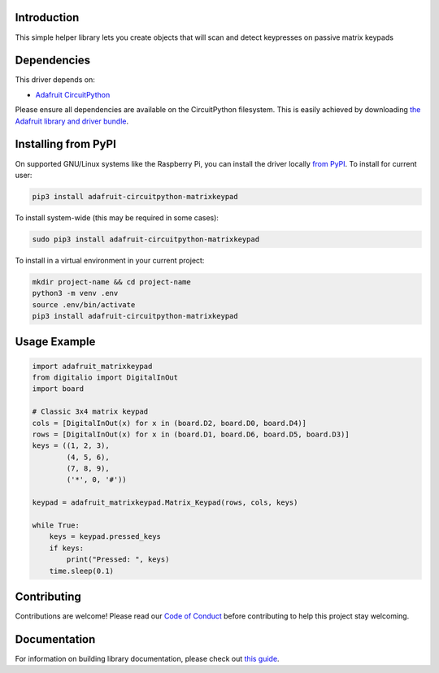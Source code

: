 Introduction
============

.. image:: https://readthedocs.org/projects/adafruit-circuitpython-matrixkeypad/badge/?version=latest
    :target: https://circuitpython.readthedocs.io/projects/matrixkeypad/en/latest/
    :alt: Documentation Status

.. image:: https://img.shields.io/discord/327254708534116352.svg
    :target: https://adafru.it/discord
    :alt: Discord

.. image:: https://github.com/adafruit/Adafruit_CircuitPython_MatrixKeypad/workflows/Build%20CI/badge.svg
    :target: https://github.com/adafruit/Adafruit_CircuitPython_MatrixKeypad/actions/
    :alt: Build Status

This simple helper library lets you create objects that will scan and detect keypresses on passive matrix keypads

Dependencies
=============
This driver depends on:

* `Adafruit CircuitPython <https://github.com/adafruit/circuitpython>`_

Please ensure all dependencies are available on the CircuitPython filesystem.
This is easily achieved by downloading
`the Adafruit library and driver bundle <https://github.com/adafruit/Adafruit_CircuitPython_Bundle>`_.

Installing from PyPI
====================

On supported GNU/Linux systems like the Raspberry Pi, you can install the driver locally `from
PyPI <https://pypi.org/project/adafruit-circuitpython-matrixkeypad/>`_. To install for current user:

.. code-block:: shell

    pip3 install adafruit-circuitpython-matrixkeypad

To install system-wide (this may be required in some cases):

.. code-block:: shell

    sudo pip3 install adafruit-circuitpython-matrixkeypad

To install in a virtual environment in your current project:

.. code-block:: shell

    mkdir project-name && cd project-name
    python3 -m venv .env
    source .env/bin/activate
    pip3 install adafruit-circuitpython-matrixkeypad

Usage Example
=============

.. code-block:: python

	import adafruit_matrixkeypad
	from digitalio import DigitalInOut
	import board

	# Classic 3x4 matrix keypad
	cols = [DigitalInOut(x) for x in (board.D2, board.D0, board.D4)]
	rows = [DigitalInOut(x) for x in (board.D1, board.D6, board.D5, board.D3)]
	keys = ((1, 2, 3),
		(4, 5, 6),
		(7, 8, 9),
		('*', 0, '#'))

	keypad = adafruit_matrixkeypad.Matrix_Keypad(rows, cols, keys)

	while True:
	    keys = keypad.pressed_keys
	    if keys:
		print("Pressed: ", keys)
	    time.sleep(0.1)


Contributing
============

Contributions are welcome! Please read our `Code of Conduct
<https://github.com/adafruit/adafruit_CircuitPython_MatrixKeypad/blob/master/CODE_OF_CONDUCT.md>`_
before contributing to help this project stay welcoming.

Documentation
=============

For information on building library documentation, please check out `this guide <https://learn.adafruit.com/creating-and-sharing-a-circuitpython-library/sharing-our-docs-on-readthedocs#sphinx-5-1>`_.
